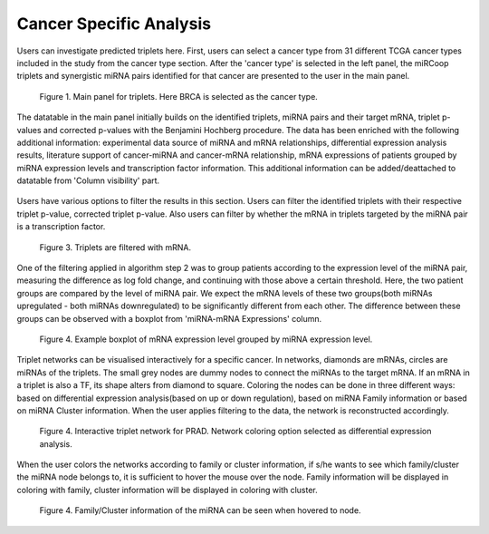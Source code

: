 
Cancer Specific Analysis
========
Users can investigate predicted triplets here. First, users can select a cancer type from 31 different TCGA cancer types included in the study from the cancer type section. After the 'cancer type' is selected in the left panel, the miRCoop triplets and synergistic miRNA pairs identified for that cancer are presented to the user in the main panel.

.. figure:: ../../figures/cancer_specific/1.png
  :width: 700
  :alt: Alternative text

  Figure 1. Main panel for triplets. Here BRCA is selected as the cancer type.
  
The datatable in the main panel initially builds on the identified triplets, miRNA pairs and their target mRNA, triplet p-values and corrected p-values with the Benjamini Hochberg procedure. The data has been enriched with the following additional information: experimental data source of miRNA and mRNA relationships, differential expression analysis results, literature support of cancer-miRNA and cancer-mRNA relationship, mRNA expressions of patients grouped by miRNA expression levels and transcription factor information. This additional information can be added/deattached to datatable from 'Column visibility' part. 

.. figure:: ../../figures/cancer_specific/2.png
  :width: 700
  :alt: Alternative text
  
   Figure 2. Additional information can be added to the main datatable from Column Visibility part.
  
Users have various options to filter the results in this section. Users can filter the identified triplets with their respective triplet p-value, corrected triplet p-value. Also users can filter by whether the mRNA in triplets targeted by the miRNA pair is a transcription factor.

.. figure:: ../../figures/cancer_specific/3.png
  :width: 700
  :alt: Alternative text
  
  Figure 3. Triplets are filtered with mRNA. 

One of the filtering applied in algorithm step 2 was to group patients according to the expression level of the miRNA pair, measuring the difference as log fold change, and continuing with those above a certain threshold. Here, the two patient groups are compared by the level of miRNA pair. We expect the mRNA levels of these two groups(both miRNAs upregulated - both miRNAs downregulated) to be significantly different from each other. The difference between these groups can be observed with a boxplot from 'miRNA-mRNA Expressions' column. 

.. figure:: ../../figures/cancer_specific/5.png
  :width: 700
  :alt: Alternative text
  
  Figure 4. Example boxplot of mRNA expression level grouped by miRNA expression level. 
  
Triplet networks can be visualised interactively for a specific cancer. In networks, diamonds are mRNAs, circles are miRNAs of the triplets. The small grey nodes are dummy nodes to connect the miRNAs to the target mRNA. If an mRNA in a triplet is also a TF, its shape alters from diamond to square. Coloring the nodes can be done in three different ways: based on differential expression analysis(based on up or down regulation), based on miRNA Family information or based on miRNA Cluster information. When the user applies filtering to the data, the network is reconstructed accordingly.

.. figure:: ../../figures/cancer_specific/7.png
  :width: 700
  :alt: Alternative text
  
  Figure 4. Interactive triplet network for PRAD. Network coloring option selected as differential expression analysis. 
  
When the user colors the networks according to family or cluster information, if s/he wants to see which family/cluster the miRNA node belongs to, it is sufficient to hover the mouse over the node. Family information will be displayed in coloring with family, cluster information will be displayed in coloring with cluster.

.. figure:: ../../figures/cancer_specific/8.png
  :width: 700
  :alt: Alternative text
  
  Figure 4. Family/Cluster information of the miRNA can be seen when hovered to node. 
  

